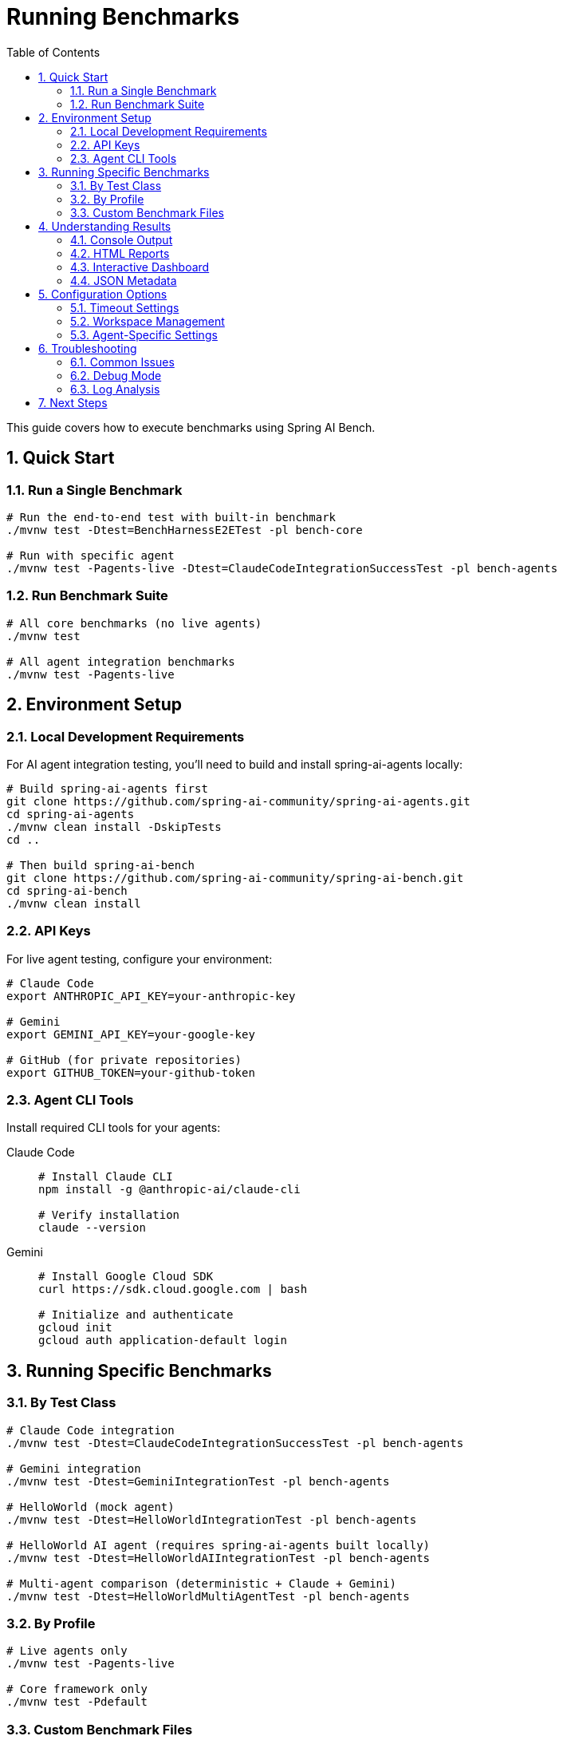 = Running Benchmarks
:page-title: Running Benchmarks
:toc: left
:tabsize: 2
:sectnums:

This guide covers how to execute benchmarks using Spring AI Bench.

== Quick Start

=== Run a Single Benchmark

[source,bash]
----
# Run the end-to-end test with built-in benchmark
./mvnw test -Dtest=BenchHarnessE2ETest -pl bench-core

# Run with specific agent
./mvnw test -Pagents-live -Dtest=ClaudeCodeIntegrationSuccessTest -pl bench-agents
----

=== Run Benchmark Suite

[source,bash]
----
# All core benchmarks (no live agents)
./mvnw test

# All agent integration benchmarks
./mvnw test -Pagents-live
----

== Environment Setup

=== Local Development Requirements

For AI agent integration testing, you'll need to build and install spring-ai-agents locally:

[source,bash]
----
# Build spring-ai-agents first
git clone https://github.com/spring-ai-community/spring-ai-agents.git
cd spring-ai-agents
./mvnw clean install -DskipTests
cd ..

# Then build spring-ai-bench
git clone https://github.com/spring-ai-community/spring-ai-bench.git
cd spring-ai-bench
./mvnw clean install
----

=== API Keys

For live agent testing, configure your environment:

[source,bash]
----
# Claude Code
export ANTHROPIC_API_KEY=your-anthropic-key

# Gemini
export GEMINI_API_KEY=your-google-key

# GitHub (for private repositories)
export GITHUB_TOKEN=your-github-token
----

=== Agent CLI Tools

Install required CLI tools for your agents:

[tabs]
====
Claude Code::
+
[source,bash]
----
# Install Claude CLI
npm install -g @anthropic-ai/claude-cli

# Verify installation
claude --version
----

Gemini::
+
[source,bash]
----
# Install Google Cloud SDK
curl https://sdk.cloud.google.com | bash

# Initialize and authenticate
gcloud init
gcloud auth application-default login
----
====

== Running Specific Benchmarks

=== By Test Class

[source,bash]
----
# Claude Code integration
./mvnw test -Dtest=ClaudeCodeIntegrationSuccessTest -pl bench-agents

# Gemini integration
./mvnw test -Dtest=GeminiIntegrationTest -pl bench-agents

# HelloWorld (mock agent)
./mvnw test -Dtest=HelloWorldIntegrationTest -pl bench-agents

# HelloWorld AI agent (requires spring-ai-agents built locally)
./mvnw test -Dtest=HelloWorldAIIntegrationTest -pl bench-agents

# Multi-agent comparison (deterministic + Claude + Gemini)
./mvnw test -Dtest=HelloWorldMultiAgentTest -pl bench-agents
----

=== By Profile

[source,bash]
----
# Live agents only
./mvnw test -Pagents-live

# Core framework only
./mvnw test -Pdefault
----

=== Custom Benchmark Files

To run benchmarks from YAML specifications:

[source,bash]
----
# Single benchmark file
java -jar bench-app/target/bench-app.jar \
  --benchmark src/test/resources/samples/calculator-sqrt-bug.yaml

# Multiple benchmarks
java -jar bench-app/target/bench-app.jar \
  --benchmark-dir src/test/resources/samples/
----

== Understanding Results

=== Console Output

During execution, you'll see structured logging:

[source]
----
[INFO] ADAPTER - Starting ClaudeCodeAgentModel
[INFO] SETUP - Workspace: /tmp/bench-workspace-123
[INFO] SETUP - Run root: /tmp/bench-reports/456
[INFO] WORKSPACE - Workspace cleaned successfully
[INFO] AGENT - Executing agent task
[INFO] AGENT - Agent call completed. Results: 1
[INFO] VERIFIER - Starting verification
[INFO] VERIFIER - exists:PASS content:PASS
[INFO] RESULT - SUCCESS: All checks passed
[INFO] FINAL - Exit code: 0, Duration: 15432ms
----

=== HTML Reports

After execution, HTML reports are generated:

[source]
----
bench-reports/
└── {run-id}/
    ├── run.log           # Detailed execution log
    ├── report.html       # Human-readable report
    ├── report.json       # Machine-readable metadata
    └── workspace/        # Final workspace state
----

=== Interactive Dashboard

Generate a comprehensive dashboard from all benchmark reports:

[source,bash]
----
# Generate interactive site from all benchmark reports
jbang jbang/site.java --reportsDir /tmp/bench-reports --siteDir /tmp/bench-site

# View results in browser
open file:///tmp/bench-site/index.html
----

The dashboard provides:

* **Run Overview** - Table of all benchmark executions with status and timing
* **Agent Comparison** - Side-by-side performance comparison across agents
* **Detailed Reports** - Click-through to individual run details
* **Performance Metrics** - Duration tracking and success rates

=== JSON Metadata

The `report.json` file contains structured results:

[source,json]
----
{
  "runId": "123e4567-e89b-12d3-a456-426614174000",
  "benchmarkId": "calculator-sqrt-bug",
  "success": true,
  "exitCode": 0,
  "durationMs": 15432,
  "startTime": "2024-01-15T10:30:00Z",
  "endTime": "2024-01-15T10:30:15Z",
  "agent": {
    "kind": "claude-code",
    "model": "claude-3-5-sonnet"
  },
  "verification": {
    "success": true,
    "checks": [
      {"name": "exists", "pass": true, "detail": "ok"},
      {"name": "content", "pass": true, "detail": "ok"}
    ]
  }
}
----

== Configuration Options

=== Timeout Settings

[source,bash]
----
# Custom timeout (in seconds)
./mvnw test -Dtest.timeout=1200

# Per-agent timeout in YAML
agent:
  timeout: PT10M  # 10 minutes
----

=== Workspace Management

[source,bash]
----
# Keep workspace after execution (for debugging)
./mvnw test -Dkeep.workspace=true

# Custom workspace root
./mvnw test -Dworkspace.root=/custom/path
----

=== Agent-Specific Settings

[tabs]
====
Claude Code::
+
[source,yaml]
----
agent:
  kind: claude-code
  model: claude-3-5-sonnet
  autoApprove: true
  extras:
    yolo: true
    max_steps: 10
----

Gemini::
+
[source,yaml]
----
agent:
  kind: gemini
  model: gemini-2.0-flash-exp
  autoApprove: true
  extras:
    yolo: true
    temperature: 0.7
----
====

== Troubleshooting

=== Common Issues

==== Authentication Failures

[source,bash]
----
# Verify API keys are set
echo $ANTHROPIC_API_KEY
echo $GEMINI_API_KEY

# Test agent availability
claude --version
gcloud auth list
----

==== Timeout Errors

[source,bash]
----
# Increase timeout for complex benchmarks
./mvnw test -Dtest.timeout=3600
----

==== Workspace Conflicts

[source,bash]
----
# Clean all workspaces
rm -rf /tmp/bench-*

# Use custom workspace location
./mvnw test -Dworkspace.root=/custom/location
----

=== Debug Mode

Enable detailed logging:

[source,bash]
----
# Maven debug output
./mvnw test -X

# Spring Boot debug logging
./mvnw test -Dlogging.level.org.springaicommunity=DEBUG
----

=== Log Analysis

Check log files for detailed execution traces:

[source,bash]
----
# Find recent benchmark runs
ls -lt /tmp/bench-reports/

# View detailed log
cat /tmp/bench-reports/{run-id}/run.log

# Search for errors
grep -i error /tmp/bench-reports/{run-id}/run.log
----

== Next Steps

* xref:benchmarks/writing-benchmarks.adoc[Writing Custom Benchmarks] - Create your own benchmarks
* xref:agents/claude-code.adoc[Agent Configuration] - Configure agents for optimal performance
* xref:api/verification.adoc[Verification System] - Understand success criteria and verification